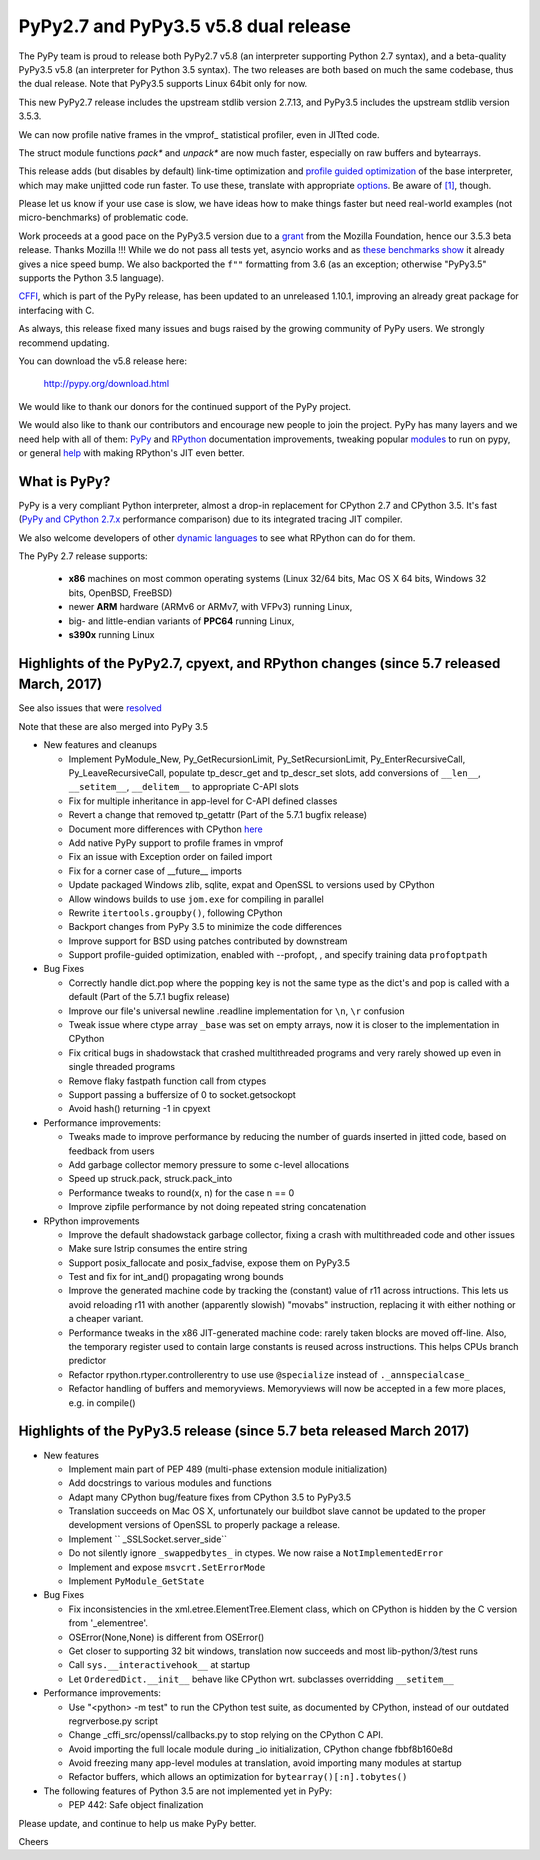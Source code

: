 =====================================
PyPy2.7 and PyPy3.5 v5.8 dual release
=====================================

The PyPy team is proud to release both PyPy2.7 v5.8 (an interpreter supporting
Python 2.7 syntax), and a beta-quality PyPy3.5 v5.8 (an interpreter for Python
3.5 syntax). The two releases are both based on much the same codebase, thus
the dual release.  Note that PyPy3.5 supports Linux 64bit only for now. 

This new PyPy2.7 release includes the upstream stdlib version 2.7.13, and
PyPy3.5 includes the upstream stdlib version 3.5.3.

We can now profile native frames in the vmprof_ statistical profiler, even in
JITted code.

The struct module functions `pack*` and `unpack*` are now much faster,
especially on raw buffers and bytearrays.

This release adds (but disables by default) link-time optimization and
`profile guided optimization`_ of the base interpreter, which may make
unjitted code run faster. To use these, translate with appropriate
`options`_.  Be aware of `[1]`_, though.

Please let us know if your use case is slow, we have ideas how to make things
faster but need real-world examples (not micro-benchmarks) of problematic code.

Work proceeds at a good pace on the PyPy3.5
version due to a grant_ from the Mozilla Foundation, hence our 3.5.3 beta
release. Thanks Mozilla !!! While we do not pass all tests yet, asyncio works and
as `these benchmarks show`_ it already gives a nice speed bump.
We also backported the ``f""`` formatting from 3.6 (as an exception; otherwise
"PyPy3.5" supports the Python 3.5 language).

CFFI_, which is part of the PyPy release, has been updated to an unreleased 1.10.1,
improving an already great package for interfacing with C.

As always, this release fixed many issues and bugs raised by the
growing community of PyPy users. We strongly recommend updating.

You can download the v5.8 release here:

    http://pypy.org/download.html

We would like to thank our donors for the continued support of the PyPy
project.

We would also like to thank our contributors and
encourage new people to join the project. PyPy has many
layers and we need help with all of them: `PyPy`_ and `RPython`_ documentation
improvements, tweaking popular `modules`_ to run on pypy, or general `help`_
with making RPython's JIT even better.

.. _`profile guided optimization`: https://pythonfiles.wordpress.com/2017/05/12/enabling-profile-guided-optimizations-for-pypy
.. _`[1]`: https://bitbucket.org/pypy/pypy/issues/2572/link-time-optimization-lto-disabled
.. _CFFI: https://cffi.readthedocs.io/en/latest/whatsnew.html
.. _grant: https://morepypy.blogspot.com/2016/08/pypy-gets-funding-from-mozilla-for.html
.. _`PyPy`: index.html
.. _`RPython`: https://rpython.readthedocs.org
.. _`modules`: project-ideas.html#make-more-python-modules-pypy-friendly
.. _`help`: project-ideas.html
.. _`options`: config/commandline.html#general-translation-options
.. _`these benchmarks show`: https://morepypy.blogspot.com/2017/03/async-http-benchmarks-on-pypy3.html

What is PyPy?
=============

PyPy is a very compliant Python interpreter, almost a drop-in replacement for
CPython 2.7 and CPython 3.5. It's fast (`PyPy and CPython 2.7.x`_ performance comparison)
due to its integrated tracing JIT compiler.

We also welcome developers of other `dynamic languages`_ to see what RPython
can do for them.

The PyPy 2.7 release supports: 

  * **x86** machines on most common operating systems
    (Linux 32/64 bits, Mac OS X 64 bits, Windows 32 bits, OpenBSD, FreeBSD)
  
  * newer **ARM** hardware (ARMv6 or ARMv7, with VFPv3) running Linux,
  
  * big- and little-endian variants of **PPC64** running Linux,

  * **s390x** running Linux

.. _`PyPy and CPython 2.7.x`: http://speed.pypy.org
.. _`dynamic languages`: http://rpython.readthedocs.io/en/latest/examples.html

Highlights of the PyPy2.7, cpyext, and RPython changes (since 5.7 released March, 2017)
=======================================================================================

See also issues that were resolved_

Note that these are also merged into PyPy 3.5

* New features and cleanups

  * Implement PyModule_New, Py_GetRecursionLimit, Py_SetRecursionLimit,
    Py_EnterRecursiveCall, Py_LeaveRecursiveCall, populate tp_descr_get and
    tp_descr_set slots,
    add conversions of ``__len__``, ``__setitem__``, ``__delitem__`` to
    appropriate C-API slots
  * Fix for multiple inheritance in app-level for C-API defined classes
  * Revert a change that removed tp_getattr (Part of the 5.7.1 bugfix release)
  * Document more differences with CPython here_
  * Add native PyPy support to profile frames in vmprof
  * Fix an issue with Exception order on failed import
  * Fix for a corner case of __future__ imports
  * Update packaged Windows zlib, sqlite, expat and OpenSSL to versions used
    by CPython
  * Allow windows builds to use ``jom.exe`` for compiling in parallel
  * Rewrite ``itertools.groupby()``, following CPython
  * Backport changes from PyPy 3.5 to minimize the code differences
  * Improve support for BSD using patches contributed by downstream
  * Support profile-guided optimization, enabled with --profopt, , and
    specify training data ``profoptpath``

* Bug Fixes 

  * Correctly handle dict.pop where the popping key is not the same type as the
    dict's and pop is called with a default (Part of the 5.7.1 bugfix release)
  * Improve our file's universal newline .readline implementation for
    ``\n``, ``\r`` confusion
  * Tweak issue where ctype array ``_base`` was set on empty arrays, now it
    is closer to the implementation in CPython
  * Fix critical bugs in shadowstack that crashed multithreaded programs and
    very rarely showed up even in single threaded programs
  * Remove flaky fastpath function call from ctypes
  * Support passing a buffersize of 0 to socket.getsockopt
  * Avoid hash() returning -1 in cpyext

* Performance improvements:

  * Tweaks made to improve performance by reducing the number of guards
    inserted in jitted code, based on feedback from users
  * Add garbage collector memory pressure to some c-level allocations
  * Speed up struck.pack, struck.pack_into
  * Performance tweaks to round(x, n) for the case n == 0
  * Improve zipfile performance by not doing repeated string concatenation

* RPython improvements

  * Improve the default shadowstack garbage collector, fixing a crash with
    multithreaded code and other issues
  * Make sure lstrip consumes the entire string
  * Support posix_fallocate and posix_fadvise, expose them on PyPy3.5
  * Test and fix for int_and() propagating wrong bounds
  * Improve the generated machine code by tracking the (constant) value of
    r11 across intructions.  This lets us avoid reloading r11 with another
    (apparently slowish) "movabs" instruction, replacing it with either
    nothing or a cheaper variant.
  * Performance tweaks in the x86 JIT-generated machine code: rarely taken
    blocks are moved off-line.  Also, the temporary register used to contain
    large constants is reused across instructions. This helps CPUs branch
    predictor
  * Refactor rpython.rtyper.controllerentry to use use ``@specialize`` instead
    of ``._annspecialcase_``
  * Refactor handling of buffers and memoryviews. Memoryviews will now be
    accepted in a few more places, e.g. in compile()


.. _here: cpython_differences.html

Highlights of the PyPy3.5 release (since 5.7 beta released March 2017)
======================================================================

* New features

  * Implement main part of PEP 489 (multi-phase extension module initialization)
  * Add docstrings to various modules and functions
  * Adapt many CPython bug/feature fixes from CPython 3.5 to PyPy3.5
  * Translation succeeds on Mac OS X, unfortunately our buildbot slave cannot
    be updated to the proper development versions of OpenSSL to properly
    package a release.
  * Implement `` _SSLSocket.server_side``
  * Do not silently ignore ``_swappedbytes_`` in ctypes. We now raise a
    ``NotImplementedError``
  * Implement and expose ``msvcrt.SetErrorMode``
  * Implement ``PyModule_GetState``

* Bug Fixes

  * Fix inconsistencies in the xml.etree.ElementTree.Element class, which on
    CPython is hidden by the C version from '_elementree'.
  * OSError(None,None) is different from OSError()
  * Get closer to supporting 32 bit windows, translation now succeeds and most
    lib-python/3/test runs
  * Call ``sys.__interactivehook__`` at startup
  * Let ``OrderedDict.__init__`` behave like CPython wrt. subclasses
    overridding ``__setitem__``

* Performance improvements:

  * Use "<python> -m test" to run the CPython test suite, as documented by CPython,
    instead of our outdated regrverbose.py script
  * Change _cffi_src/openssl/callbacks.py to stop relying on the CPython C API.
  * Avoid importing the full locale module during _io initialization, 
    CPython change fbbf8b160e8d
  * Avoid freezing many app-level modules at translation, avoid importing many
    modules at startup
  * Refactor buffers, which allows an optimization for 
    ``bytearray()[:n].tobytes()``

* The following features of Python 3.5 are not implemented yet in PyPy:

  * PEP 442: Safe object finalization

.. _resolved: whatsnew-pypy2-5.8.0.html

Please update, and continue to help us make PyPy better.

Cheers
